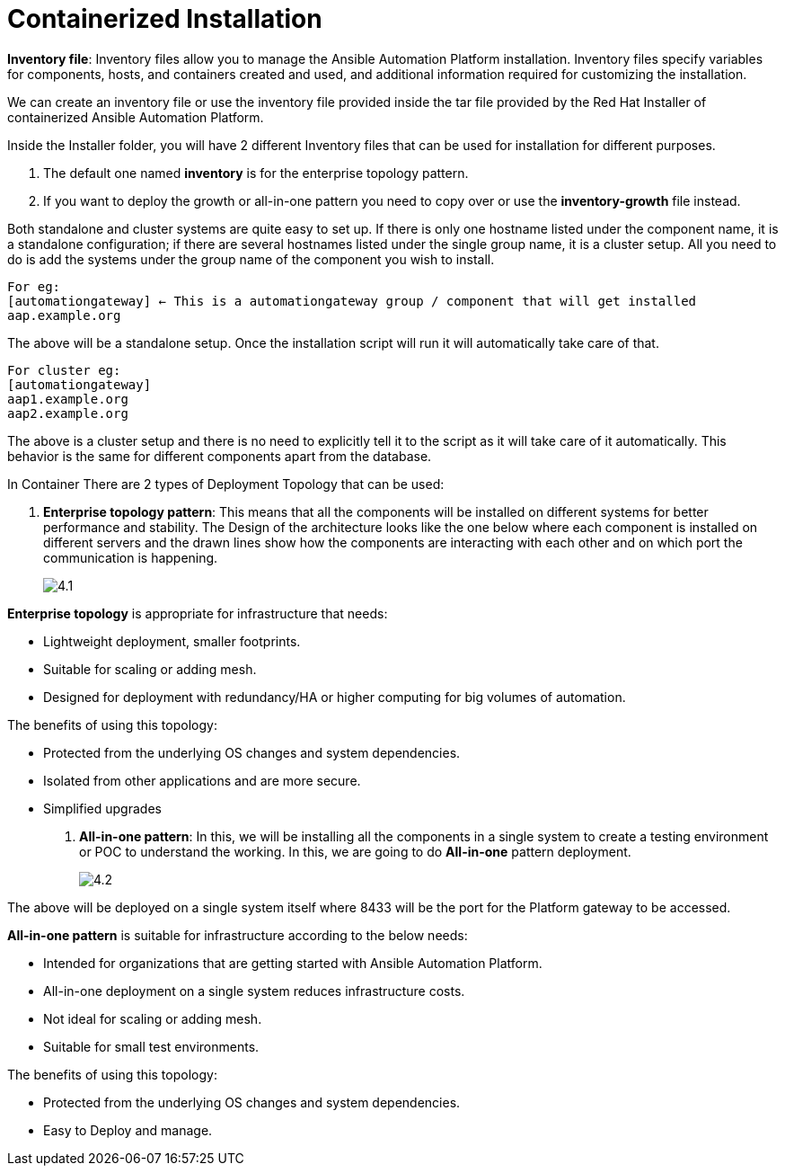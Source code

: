 = Containerized Installation

*Inventory file*: Inventory files allow you to manage the Ansible Automation Platform installation. Inventory files specify variables for components, hosts, and containers created and used, and additional information required for customizing the installation.

We can create an inventory file or use the inventory file provided inside the tar file provided by the Red Hat Installer of containerized Ansible Automation Platform. 

Inside the Installer folder, you will have 2 different Inventory files that can be used for installation for different purposes. 

. The default one named *inventory* is for the enterprise topology pattern. 	
. If you want to deploy the growth or all-in-one pattern you need to copy over or use the *inventory-growth* file instead. 	

Both standalone and cluster systems are quite easy to set up. If there is only one hostname listed under the component name, it is a standalone configuration; if there are several hostnames listed under the single group name, it is a cluster setup. All you need to do is add the systems under the group name of the component you wish to install.

[source,bash]
For eg: 
[automationgateway] ← This is a automationgateway group / component that will get installed 
aap.example.org

The above will be a standalone setup. Once the installation script will run it will automatically take care of that. 

[source,bash]
For cluster eg:
[automationgateway]
aap1.example.org
aap2.example.org

The above is a cluster setup and there is no need to explicitly tell it to the script as it will take care of it automatically. This behavior is the same for different components apart from the database. 

In Container There are 2 types of Deployment Topology that can be used: 

. *Enterprise topology pattern*: This means that all the components will be installed on different systems for better performance and stability. The Design of the architecture looks like the one below where each component is installed on different servers and the drawn lines show how the components are interacting with each other and on which port the communication is happening. 
+
image::4.1.png[]

*Enterprise topology* is appropriate for infrastructure that needs: 

- Lightweight deployment, smaller footprints.
- Suitable for scaling or adding mesh.
- Designed for deployment with redundancy/HA or higher computing for big volumes of automation.

The benefits of using this topology: 

- Protected from the underlying OS changes and system dependencies. 
- Isolated from other applications and are more secure.
- Simplified upgrades

. *All-in-one pattern*: In this, we will be installing all the components in a single system to create a testing environment or POC to understand the working. In this, we are going to do *All-in-one* pattern deployment.
+
image::4.2.png[]

The above will be deployed on a single system itself where 8433 will be the port for the Platform gateway to be accessed. 

*All-in-one pattern* is suitable for infrastructure according to the below needs: 

- Intended for organizations that are getting started with Ansible Automation Platform.
- All-in-one deployment on a single system reduces infrastructure costs. 
- Not ideal for scaling or adding mesh.
- Suitable for small test environments.

The benefits of using this topology: 

- Protected from the underlying OS changes and system dependencies. 
- Easy to Deploy and manage. 

